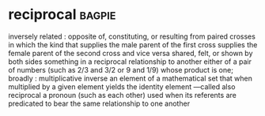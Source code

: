 * reciprocal :bagpie:
inversely related : opposite
of, constituting, or resulting from paired crosses in which the kind that supplies the male parent of the first cross supplies the female parent of the second cross and vice versa
shared, felt, or shown by both sides
something in a reciprocal relationship to another
either of a pair of numbers (such as 2/3 and 3/2 or 9 and 1/9) whose product is one; broadly : multiplicative inverse
an element of a mathematical set that when multiplied by a given element yields the identity element —called also reciprocal
a pronoun (such as each other) used when its referents are predicated to bear the same relationship to one another
